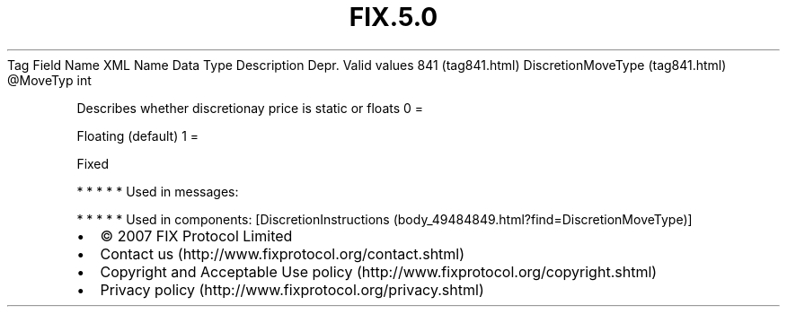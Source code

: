 .TH FIX.5.0 "" "" "Tag #841"
Tag
Field Name
XML Name
Data Type
Description
Depr.
Valid values
841 (tag841.html)
DiscretionMoveType (tag841.html)
\@MoveTyp
int
.PP
Describes whether discretionay price is static or floats
0
=
.PP
Floating (default)
1
=
.PP
Fixed
.PP
   *   *   *   *   *
Used in messages:
.PP
   *   *   *   *   *
Used in components:
[DiscretionInstructions (body_49484849.html?find=DiscretionMoveType)]

.PD 0
.P
.PD

.PP
.PP
.IP \[bu] 2
© 2007 FIX Protocol Limited
.IP \[bu] 2
Contact us (http://www.fixprotocol.org/contact.shtml)
.IP \[bu] 2
Copyright and Acceptable Use policy (http://www.fixprotocol.org/copyright.shtml)
.IP \[bu] 2
Privacy policy (http://www.fixprotocol.org/privacy.shtml)
